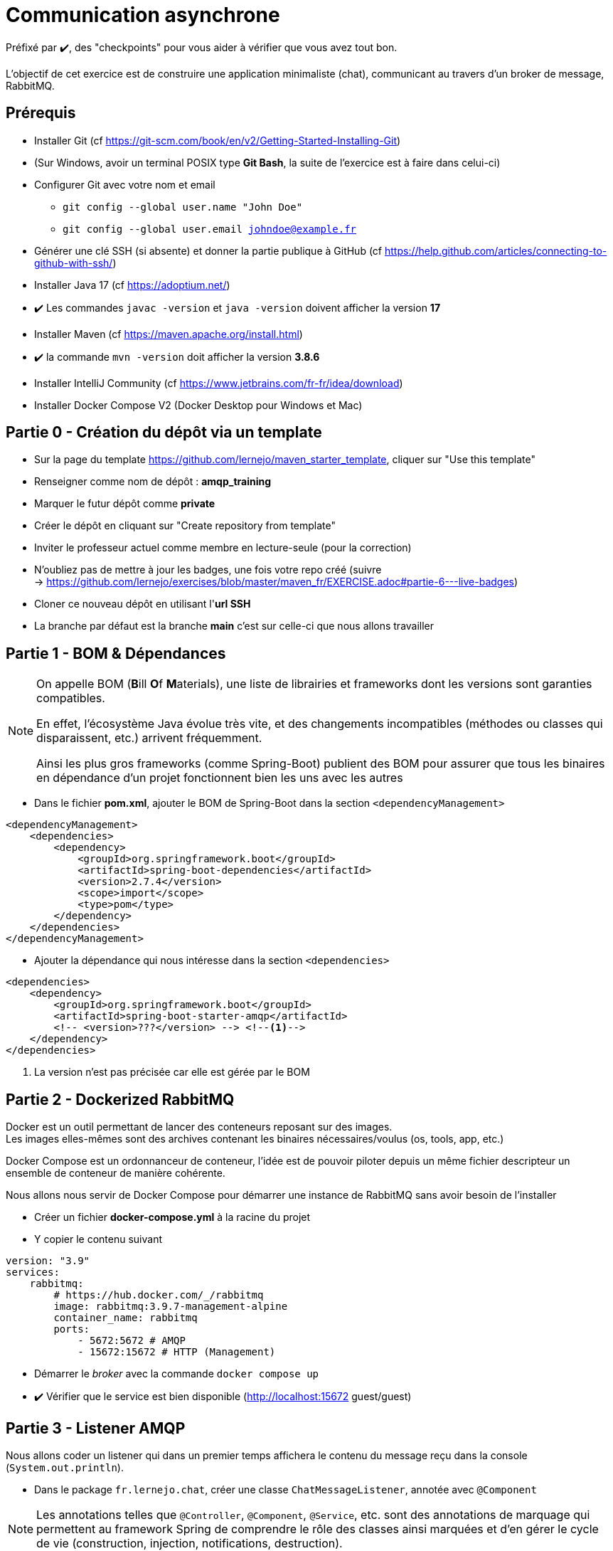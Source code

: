 = Communication asynchrone
:hardbreaks-option:

ifdef::env-github[]
:tip-caption: :bulb:
:note-caption: :information_source:
endif::[]

Préfixé par ✔️, des "checkpoints" pour vous aider à vérifier que vous avez tout bon.

L’objectif de cet exercice est de construire une application minimaliste (chat), communicant au travers d’un broker de message, RabbitMQ.

== Prérequis

* Installer Git (cf https://git-scm.com/book/en/v2/Getting-Started-Installing-Git)
* (Sur Windows, avoir un terminal POSIX type **Git Bash**, la suite de l’exercice est à faire dans celui-ci)
* Configurer Git avec votre nom et email
** `git config --global user.name "John Doe"`
** `git config --global user.email johndoe@example.fr`
* Générer une clé SSH (si absente) et donner la partie publique à GitHub (cf https://help.github.com/articles/connecting-to-github-with-ssh/)

* Installer Java 17 (cf https://adoptium.net/)
* ✔️ Les commandes `javac -version` et `java -version` doivent afficher la version **17**

* Installer Maven (cf https://maven.apache.org/install.html)
* ✔️ la commande `mvn -version` doit afficher la version *3.8.6*

* Installer IntelliJ Community (cf https://www.jetbrains.com/fr-fr/idea/download)

* Installer Docker Compose V2 (Docker Desktop pour Windows et Mac)

== Partie 0 - Création du dépôt via un template

* Sur la page du template https://github.com/lernejo/maven_starter_template, cliquer sur "Use this template"
* Renseigner comme nom de dépôt : *amqp_training*
* Marquer le futur dépôt comme *private*
* Créer le dépôt en cliquant sur "Create repository from template"
* Inviter le professeur actuel comme membre en lecture-seule (pour la correction)
* N'oubliez pas de mettre à jour les badges, une fois votre repo créé (suivre
  -> https://github.com/lernejo/exercises/blob/master/maven_fr/EXERCISE.adoc#partie-6---live-badges)
* Cloner ce nouveau dépôt en utilisant l'*url SSH*
* La branche par défaut est la branche *main* c'est sur celle-ci que nous allons travailler

== Partie 1 - BOM & Dépendances

[NOTE]
====
On appelle BOM (**B**ill **O**f **M**aterials), une liste de librairies et frameworks dont les versions sont garanties compatibles.

En effet, l’écosystème Java évolue très vite, et des changements incompatibles (méthodes ou classes qui disparaissent, etc.) arrivent fréquemment.

Ainsi les plus gros frameworks (comme Spring-Boot) publient des BOM pour assurer que tous les binaires en dépendance d’un projet fonctionnent bien les uns avec les autres
====

* Dans le fichier *pom.xml*, ajouter le BOM de Spring-Boot dans la section `<dependencyManagement>`

[source,xml]
----
<dependencyManagement>
    <dependencies>
        <dependency>
            <groupId>org.springframework.boot</groupId>
            <artifactId>spring-boot-dependencies</artifactId>
            <version>2.7.4</version>
            <scope>import</scope>
            <type>pom</type>
        </dependency>
    </dependencies>
</dependencyManagement>
----

* Ajouter la dépendance qui nous intéresse dans la section `<dependencies>`

[source,xml]
----
<dependencies>
    <dependency>
        <groupId>org.springframework.boot</groupId>
        <artifactId>spring-boot-starter-amqp</artifactId>
        <!-- <version>???</version> --> <!--1-->
    </dependency>
</dependencies>
----

<1> La version n’est pas précisée car elle est gérée par le BOM

== Partie 2 - Dockerized RabbitMQ

Docker est un outil permettant de lancer des conteneurs reposant sur des images.
Les images elles-mêmes sont des archives contenant les binaires nécessaires/voulus (os, tools, app, etc.)

Docker Compose est un ordonnanceur de conteneur, l’idée est de pouvoir piloter depuis un même fichier descripteur un ensemble de conteneur de manière cohérente.

Nous allons nous servir de Docker Compose pour démarrer une instance de RabbitMQ sans avoir besoin de l’installer

* Créer un fichier *docker-compose.yml* à la racine du projet
* Y copier le contenu suivant

[source,yml]
----
version: "3.9"
services:
    rabbitmq:
        # https://hub.docker.com/_/rabbitmq
        image: rabbitmq:3.9.7-management-alpine
        container_name: rabbitmq
        ports:
            - 5672:5672 # AMQP
            - 15672:15672 # HTTP (Management)
----

* Démarrer le _broker_ avec la commande `docker compose up`
* ✔️ Vérifier que le service est bien disponible (http://localhost:15672 guest/guest)

== Partie 3 - Listener AMQP

Nous allons coder un listener qui dans un premier temps affichera le contenu du message reçu dans la console (`System.out.println`).

* Dans le package `fr.lernejo.chat`, créer une classe `ChatMessageListener`, annotée avec `@Component`

[NOTE]
====
Les annotations telles que `@Controller`, `@Component`, `@Service`, etc. sont des annotations de marquage qui permettent au framework Spring de comprendre le rôle des classes ainsi marquées et d’en gérer le cycle de vie (construction, injection, notifications, destruction).
====

* Créer dans cette classe une méthode publique `onMessage` qui prendra un paramètre de type `String`, c’est cette méthode qui devra afficher le contenu du message dans la console.
* Créer une classe `fr.lernejo.chat.ChatApp` annotée avec `@SpringBootApplication`
* Y ajouter une fonction `main` avec le contenu suivant : `SpringApplication.run(ChatApp.class, args);`
* Créer une classe `AmqpConfiguration` annotée avec `@Configuration`
* Y ajouter le contenu suivant

[source,java]
----

private static final String queueName = "chat_messages";

@Bean
Queue queue() {
    return new Queue(queueName, true);
}

@Bean
MessageListenerAdapter listenerAdapter(ChatMessageListener chatMessageListener) {
    return new MessageListenerAdapter(chatMessageListener, "onMessage");
}

@Bean
SimpleMessageListenerContainer container(ConnectionFactory connectionFactory, MessageListenerAdapter listenerAdapter) {
    SimpleMessageListenerContainer container = new SimpleMessageListenerContainer();
    container.setConnectionFactory(connectionFactory);
    container.setQueueNames(queueName);
    container.setMessageListener(listenerAdapter);
    return container;
}
----

* Démarre l’application
* Envoyer un message sur la queue créée par l’application lors de son démarrage à travers l’interface de management de RabbitMQ
** Pour cela, ne pas oublier de passer une propriété nommée `content_type` avec la valeur `text/plain`
* ✔️ Vérifier que le message apparaît bien dans la console

== Partie 4 - Consultation des 10 derniers messages

Nous allons maintenant stocker dans la mémoire de notre application les 10 derniers messages reçus et les mettre à disposition sur une API HTTP.

* Ajouter la dépendance suivante

[source,xml]
----
<dependencies>
    <dependency>
        <groupId>org.springframework.boot</groupId>
        <artifactId>spring-boot-starter-web</artifactId>
    </dependency>
</dependencies>
----

* Créer une classe `ChatMessageRepository` qui aura la charge de stocker les 10 derniers messages. Cette classe aura donc deux méthodes dont voici les signatures :
** `void addChatMessage(String message)`
** `List<String> getLastTenMessages()`
* Injecter une instance de cette classe dans `ChatMessageListener` et remplacer l’affichage dans la console par le stockage du message dans le _repository_
* Créer une classe `ChatMessageController` annotée avec `@RestController`
* Ajouter dans cette dernière classe une méthode annotée avec `@GetMapping` qui devra retourner la liste des 10 derniers messages en JSON sur l’URL http://localhost:8080/api/message
* ✔️ Tester le bon fonctionnement de l’application en envoyant des messages via l’interface de management de RabbitMQ

== Partie 5 - Projet Maven multi-module

Dans cette partie nous allons transformer le projet Maven mono-module en multi-module.
Le code écrit jusque-là sera hébergé dans le module *server*.

* Créer un nouveau module appelé *server* dans votre projet
** Clic-droit -> New -> Module -> Maven
* Y déplacer le code ainsi que la section `<dependencies>` du *pom.xml* racine
* Remarquer qu’une balise `<packaging>pom</packaging>` est apparue dans le *pom.xml* racine, ainsi qu’une section `<modules>`
* ✔️ Lancer la compilation depuis le répertoire racine et vérifier qu’elle finit en succès

== Partie 6 - Client AMQP

Nous allons maintenant coder un client AMQP afin de pouvoir envoyer les messages directement depuis un terminal.

* Créer un nouveau module *client* (*[.underline]#à côté#* du module *server*)
* Dans le *pom.xml* de ce module, ajouter la dépendance vers le *starter-amqp* de *spring-boot*
* Dans le package `fr.lernejo.chat` de ce module créer une classe `Launcher` annotée avec `SpringBootApplication`
* Y ajouter une fonction `main` qui devra boucler sur l’entrée standard et envoyer le  message à chaque retour chariot de l’utilisateur, comme ceci :

image::amqp_client.gif[]


[NOTE]
====
Pour démarrer un contexte Spring sans perdre la main en terme d’execution, on peut utiliser `AnnotationConfigApplicationContext` avec comme paramètre les classes de configuration.
Dans notre cas, il s’agit de la classe `Launcher`.

Pour récupérer un objet dont le cycle de vie est géré par ce contexte, faire appel à la méthode `getBean(Class<T>)`.

L’object qui permet d’envoyer simplement des messages est fourni par *spring-rabbit*, il s’agit de `RabbitTemplate`.

Celui-ci possède une méthode `convertAndSend(String, String, Object)` qui permet d’envoyer un message sur un _exchange_ spécifique avec une certaine _routing-key_.

Dans notre cas, nous allons utiliser l’_exchange_ par défaut, qui permet d’envoyer un message sur la _queue_ qui a le nom de la _routing-key_ utilisée.
====

== Partie 7 - ✔️ Vérifier l’asynchronisme de la communication

Nous avons donc deux applications distinctes qui communiquent au travers d’un broker de message.

Ainsi les applications n’ont pas besoin l’une de l’autre pour fonctionner.

On peut très bien

* Éteindre le serveur
* Démarrer le client
* :love_letter: Envoyer quelques messages
* Quitter le client
* Démarrer le serveur
** :mailbox: Les messages sont lus à ce moment-là
* Vérifier la présence des messages avec l’API HTTP

